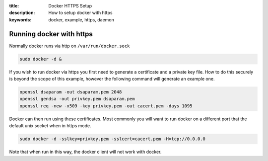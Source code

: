 :title: Docker HTTPS Setup
:description: How to setup docker with https
:keywords: docker, example, https, daemon

.. _running_docker_https:

Running docker with https
=========================

Normally docker runs via http on ``/var/run/docker.sock``

.. code-block:: bash

   sudo docker -d &


If you wish to run docker via https you first need to generate a certificate
and a private key file. How to do this securely is beyond the scope of this
example, however the following command will generate an example one.

.. code-block:: bash

    openssl dsaparam -out dsaparam.pem 2048
    openssl gendsa -out privkey.pem dsaparam.pem
    openssl req -new -x509 -key privkey.pem -out cacert.pem -days 1095


Docker can then run using these certificates. Most commonly you will want to
run docker on a different port that the default unix socket when in https mode.

.. code-block:: bash

    sudo docker -d -sslkey=privkey.pem -sslcert=cacert.pem -H=tcp://0.0.0.0

Note that when run in this way, the docker client will not work with docker.
